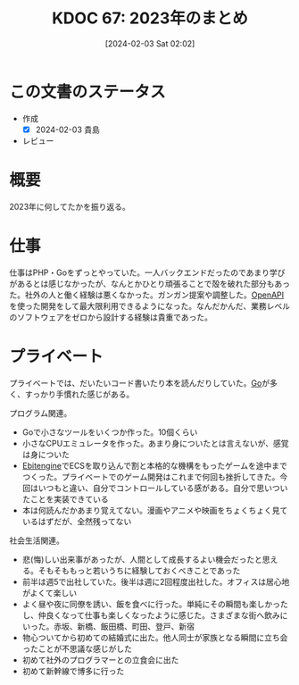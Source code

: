 :PROPERTIES:
:ID:       dec200d5-eecd-41d6-a945-d4611cb05c53
:END:
#+title:      KDOC 67: 2023年のまとめ
#+date:       [2024-02-03 Sat 02:02]
#+filetags:   :draft:essay:
#+identifier: 20240203T020208

* この文書のステータス
- 作成
  - [X] 2024-02-03 貴島
- レビュー
* 概要
2023年に何してたかを振り返る。
* 仕事
仕事はPHP・Goをずっとやっていた。一人バックエンドだったのであまり学びがあるとは感じなかったが、なんとかひとり頑張ることで殻を破れた部分もあった。社外の人と働く経験は悪くなかった。ガンガン提案や調整した。[[id:a833c386-3cca-49eb-969a-5af58991250d][OpenAPI]]を使った開発をして最大限利用できるようになった。なんだかんだ、業務レベルのソフトウェアをゼロから設計する経験は貴重であった。
* プライベート
プライベートでは、だいたいコード書いたり本を読んだりしていた。[[id:7cacbaa3-3995-41cf-8b72-58d6e07468b1][Go]]が多く、すっかり手慣れた感じがある。

プログラム関連。

- Goで小さなツールをいくつか作った。10個くらい
- 小さなCPUエミュレータを作った。あまり身についたとは言えないが、感覚は身についた
- [[id:1125139c-d69f-4af0-a564-6b9b399ce976][Ebitengine]]でECSを取り込んで割と本格的な機構をもったゲームを途中までつくった。プライベートでのゲーム開発はこれまで何回も挫折してきた。今回はいつもと違い、自分でコントロールしている感がある。自分で思いついたことを実装できている
- 本は何読んだかあまり覚えてない。漫画やアニメや映画をちょくちょく見ているはずだが、全然残ってない

社会生活関連。

- 悲(悔)しい出来事があったが、人間として成長するよい機会だったと思える。そもそももっと若いうちに経験しておくべきことであった
- 前半は週5で出社していた。後半は週に2回程度出社した。オフィスは居心地がよくて楽しい
- よく昼や夜に同僚を誘い、飯を食べに行った。単純にその瞬間も楽しかったし、仲良くなって仕事も楽しくなったように感じた。さまざまな街へ飲みにいった。赤坂、新橋、飯田橋、町田、登戸、新宿
- 物心ついてから初めての結婚式に出た。他人同士が家族となる瞬間に立ち会ったことが不思議な感じがした
- 初めて社外のプログラマーとの立食会に出た
- 初めて新幹線で博多に行った
